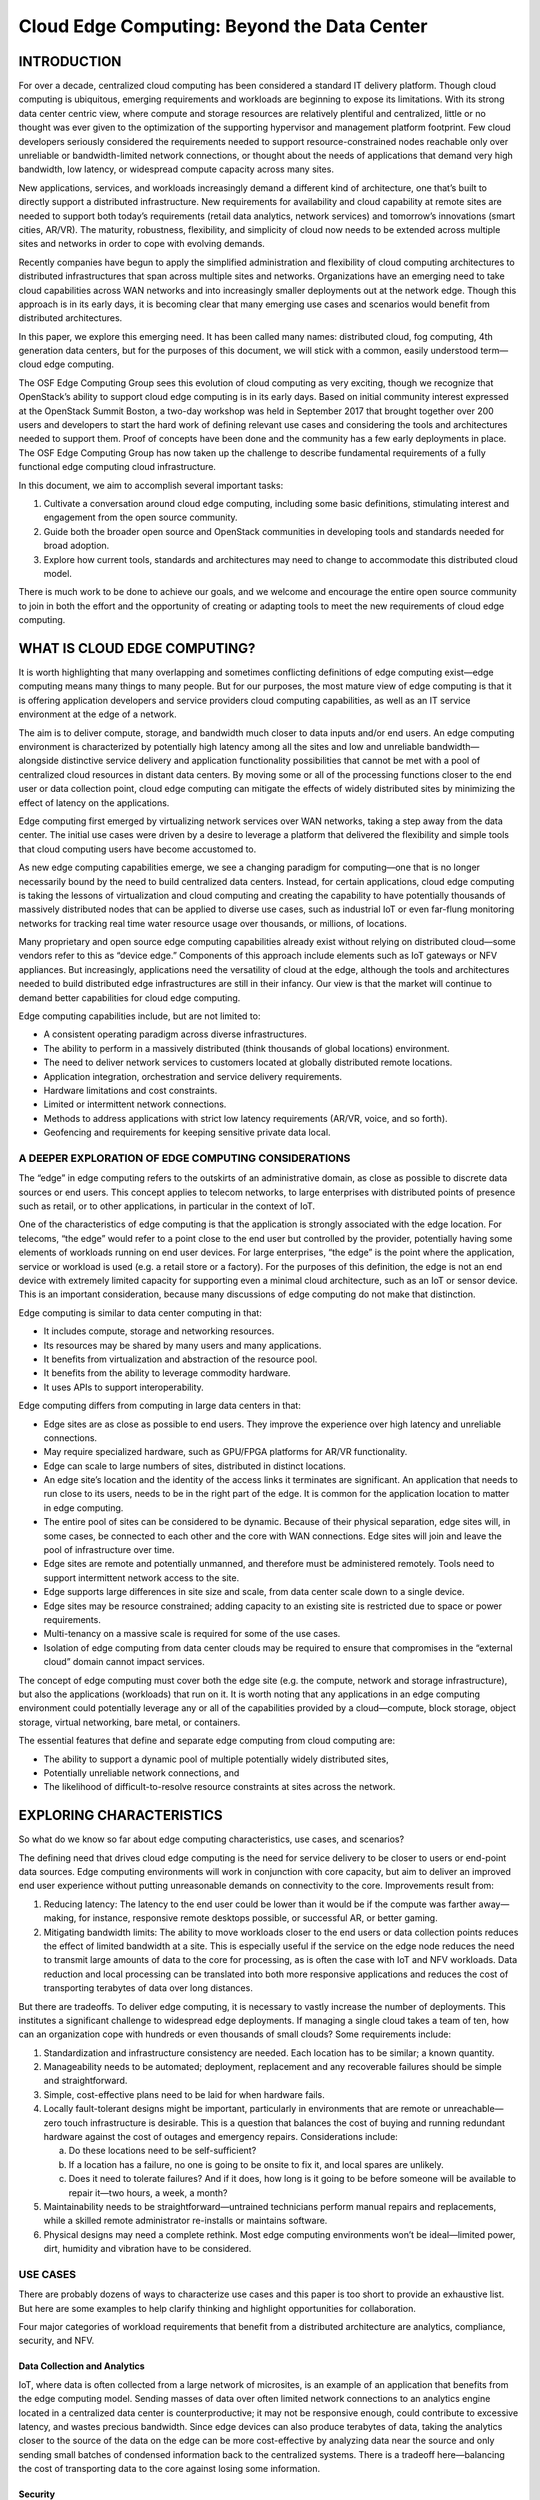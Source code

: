 ============================================
Cloud Edge Computing: Beyond the Data Center
============================================

INTRODUCTION
============

For over a decade, centralized cloud computing has been considered a standard IT
delivery platform. Though cloud computing is ubiquitous, emerging requirements
and workloads are beginning to expose its limitations. With its strong data
center centric view, where compute and storage resources are relatively plentiful
and centralized, little or no thought was ever given to the optimization of the
supporting hypervisor and management platform footprint. Few cloud developers
seriously considered the requirements needed to support resource-constrained
nodes reachable only over unreliable or bandwidth-limited network connections,
or thought about the needs of applications that demand very high bandwidth, low
latency, or widespread compute capacity across many sites.

New applications, services, and workloads increasingly demand a different kind of
architecture, one that’s built to directly support a distributed infrastructure. New
requirements for availability and cloud capability at remote sites are needed to
support both today’s requirements (retail data analytics, network services) and
tomorrow’s innovations (smart cities, AR/VR). The maturity, robustness, flexibility,
and simplicity of cloud now needs to be extended across multiple sites and
networks in order to cope with evolving demands.

Recently companies have begun to apply the simplified administration and
flexibility of cloud computing architectures to distributed infrastructures that span
across multiple sites and networks. Organizations have an emerging need to take
cloud capabilities across WAN networks and into increasingly smaller deployments
out at the network edge. Though this approach is in its early days, it is becoming
clear that many emerging use cases and scenarios would benefit from distributed
architectures.

In this paper, we explore this emerging need. It has been called many names:
distributed cloud, fog computing, 4th generation data centers, but for the purposes
of this document, we will stick with a common, easily understood term—cloud
edge computing.

The OSF Edge Computing Group sees this evolution of cloud computing as very
exciting, though we recognize that OpenStack’s ability to support cloud edge
computing is in its early days. Based on initial community interest expressed at
the OpenStack Summit Boston, a two-day workshop was held in September 2017
that brought together over 200 users and developers to start the hard work of
defining relevant use cases and considering the tools and architectures needed
to support them. Proof of concepts have been done and the community has a
few early deployments in place. The OSF Edge Computing Group has now taken
up the challenge to describe fundamental requirements of a fully functional edge
computing cloud infrastructure.

In this document, we aim to accomplish several important tasks:

1. Cultivate a conversation around cloud edge computing, including some
   basic definitions, stimulating interest and engagement from the open
   source community.
2. Guide both the broader open source and OpenStack communities in
   developing tools and standards needed for broad adoption.
3. Explore how current tools, standards and architectures may need to
   change to accommodate this distributed cloud model.

There is much work to be done to achieve our goals, and we welcome and
encourage the entire open source community to join in both the effort and the
opportunity of creating or adapting tools to meet the new requirements of cloud
edge computing.

WHAT IS CLOUD EDGE COMPUTING?
=============================

It is worth highlighting that many overlapping and sometimes conflicting definitions
of edge computing exist—edge computing means many things to many people.
But for our purposes, the most mature view of edge computing is that it is offering
application developers and service providers cloud computing capabilities, as well
as an IT service environment at the edge of a network.

The aim is to deliver compute, storage, and bandwidth much closer to data inputs
and/or end users. An edge computing environment is characterized by potentially
high latency among all the sites and low and unreliable bandwidth—alongside
distinctive service delivery and application functionality possibilities that cannot be
met with a pool of centralized cloud resources in distant data centers. By moving
some or all of the processing functions closer to the end user or data collection
point, cloud edge computing can mitigate the effects of widely distributed sites by
minimizing the effect of latency on the applications.

Edge computing first emerged by virtualizing network services over WAN networks,
taking a step away from the data center. The initial use cases were driven by a
desire to leverage a platform that delivered the flexibility and simple tools that
cloud computing users have become accustomed to.

As new edge computing capabilities emerge, we see a changing paradigm
for computing—one that is no longer necessarily bound by the need to build
centralized data centers. Instead, for certain applications, cloud edge computing is
taking the lessons of virtualization and cloud computing and creating the capability
to have potentially thousands of massively distributed nodes that can be applied to
diverse use cases, such as industrial IoT or even far-flung monitoring networks for
tracking real time water resource usage over thousands, or millions, of locations.

Many proprietary and open source edge computing capabilities already exist
without relying on distributed cloud—some vendors refer to this as “device
edge.” Components of this approach include elements such as IoT gateways or
NFV appliances. But increasingly, applications need the versatility of cloud at
the edge, although the tools and architectures needed to build distributed edge
infrastructures are still in their infancy. Our view is that the market will continue to
demand better capabilities for cloud edge computing.

Edge computing capabilities include, but are not limited to:

* A consistent operating paradigm across diverse infrastructures.
* The ability to perform in a massively distributed (think thousands of
  global locations) environment.
* The need to deliver network services to customers located at globally
  distributed remote locations.
* Application integration, orchestration and service delivery requirements.
* Hardware limitations and cost constraints.
* Limited or intermittent network connections.
* Methods to address applications with strict low latency requirements
  (AR/VR, voice, and so forth).
* Geofencing and requirements for keeping sensitive private data local.

A DEEPER EXPLORATION OF EDGE COMPUTING CONSIDERATIONS
-----------------------------------------------------

The “edge” in edge computing refers to the outskirts of an administrative domain,
as close as possible to discrete data sources or end users. This concept applies to
telecom networks, to large enterprises with distributed points of presence such as
retail, or to other applications, in particular in the context of IoT.

.. image:: figures/1-edge-computing.png
   :width: 100%

One of the characteristics of edge computing is that the application is strongly
associated with the edge location. For telecoms, “the edge” would refer to a point
close to the end user but controlled by the provider, potentially having some
elements of workloads running on end user devices. For large enterprises, “the
edge” is the point where the application, service or workload is used (e.g. a retail
store or a factory). For the purposes of this definition, the edge is not an end device
with extremely limited capacity for supporting even a minimal cloud architecture,
such as an IoT or sensor device. This is an important consideration, because many
discussions of edge computing do not make that distinction.

Edge computing is similar to data center computing in that:

* It includes compute, storage and networking resources.
* Its resources may be shared by many users and many applications.
* It benefits from virtualization and abstraction of the resource pool.
* It benefits from the ability to leverage commodity hardware.
* It uses APIs to support interoperability.

Edge computing differs from computing in large data centers in that:

* Edge sites are as close as possible to end users. They improve the experience
  over high latency and unreliable connections.
* May require specialized hardware, such as GPU/FPGA platforms for
  AR/VR functionality.
* Edge can scale to large numbers of sites, distributed in distinct locations.
* An edge site’s location and the identity of the access links it terminates are
  significant. An application that needs to run close to its users, needs to be in
  the right part of the edge. It is common for the application location to matter
  in edge computing.
* The entire pool of sites can be considered to be dynamic. Because of their
  physical separation, edge sites will, in some cases, be connected to each
  other and the core with WAN connections. Edge sites will join and leave the
  pool of infrastructure over time.
* Edge sites are remote and potentially unmanned, and therefore must be
  administered remotely. Tools need to support intermittent network access to
  the site.
* Edge supports large differences in site size and scale, from data center scale
  down to a single device.
* Edge sites may be resource constrained; adding capacity to an existing site is
  restricted due to space or power requirements.
* Multi-tenancy on a massive scale is required for some of the use cases.
* Isolation of edge computing from data center clouds may be required
  to ensure that compromises in the “external cloud” domain cannot
  impact services.

The concept of edge computing must cover both the edge site (e.g. the compute,
network and storage infrastructure), but also the applications (workloads) that run
on it. It is worth noting that any applications in an edge computing environment
could potentially leverage any or all of the capabilities provided by a
cloud—compute, block storage, object storage, virtual networking, bare metal,
or containers.

The essential features that define and separate edge computing from cloud
computing are:

* The ability to support a dynamic pool of multiple potentially widely
  distributed sites,
* Potentially unreliable network connections, and
* The likelihood of difficult-to-resolve resource constraints at sites across
  the network.

EXPLORING CHARACTERISTICS
=========================

So what do we know so far about edge computing characteristics, use cases,
and scenarios?

The defining need that drives cloud edge computing is the need for service delivery
to be closer to users or end-point data sources. Edge computing environments will
work in conjunction with core capacity, but aim to deliver an improved end user
experience without putting unreasonable demands on connectivity to the core.
Improvements result from:

1. Reducing latency: The latency to the end user could be lower than it would
   be if the compute was farther away—making, for instance, responsive remote
   desktops possible, or successful AR, or better gaming.
2. Mitigating bandwidth limits: The ability to move workloads closer to the end
   users or data collection points reduces the effect of limited bandwidth at a
   site. This is especially useful if the service on the edge node reduces the need
   to transmit large amounts of data to the core for processing, as is often the
   case with IoT and NFV workloads. Data reduction and local processing can
   be translated into both more responsive applications and reduces the cost of
   transporting terabytes of data over long distances.

But there are tradeoffs. To deliver edge computing, it is necessary to vastly increase
the number of deployments. This institutes a significant challenge to widespread
edge deployments. If managing a single cloud takes a team of ten, how can
an organization cope with hundreds or even thousands of small clouds? Some
requirements include:

1. Standardization and infrastructure consistency are needed. Each location has
   to be similar; a known quantity.
2. Manageability needs to be automated; deployment, replacement and any
   recoverable failures should be simple and straightforward.
3. Simple, cost-effective plans need to be laid for when hardware fails.
4. Locally fault-tolerant designs might be important, particularly in environments
   that are remote or unreachable—zero touch infrastructure is desirable. This is
   a question that balances the cost of buying and running redundant hardware
   against the cost of outages and emergency repairs. Considerations include:

   a. Do these locations need to be self-sufficient?
   b. If a location has a failure, no one is going to be onsite to fix it, and local
      spares are unlikely.
   c. Does it need to tolerate failures? And if it does, how long is it going to be
      before someone will be available to repair it—two hours, a week, a month? 

5. Maintainability needs to be straightforward—untrained technicians perform
   manual repairs and replacements, while a skilled remote administrator
   re-installs or maintains software.
6. Physical designs may need a complete rethink. Most edge computing
   environments won’t be ideal—limited power, dirt, humidity and vibration have
   to be considered.

USE CASES
---------

There are probably dozens of ways to characterize use cases and this paper is
too short to provide an exhaustive list. But here are some examples to help clarify
thinking and highlight opportunities for collaboration.

Four major categories of workload requirements that benefit from a distributed
architecture are analytics, compliance, security, and NFV.

Data Collection and Analytics
~~~~~~~~~~~~~~~~~~~~~~~~~~~~~

IoT, where data is often collected from a large network of microsites, is an example
of an application that benefits from the edge computing model. Sending masses
of data over often limited network connections to an analytics engine located in
a centralized data center is counterproductive; it may not be responsive enough,
could contribute to excessive latency, and wastes precious bandwidth. Since edge
devices can also produce terabytes of data, taking the analytics closer to the
source of the data on the edge can be more cost-effective by analyzing data near
the source and only sending small batches of condensed information back to the
centralized systems. There is a tradeoff here—balancing the cost of transporting
data to the core against losing some information.

Security
~~~~~~~~

Unfortunately, as edge devices proliferate––including mobile handsets and IoT
sensors––new attack vectors are emerging that take advantage of the proliferation
of endpoints. Edge computing offers the ability to move security elements
closer to the originating source of attack, enables higher performance security
applications, and increases the number of layers that help defend the core against
breaches and risk.

Compliance Requirements
~~~~~~~~~~~~~~~~~~~~~~~

Compliance covers a broad range of requirements, ranging from geofencing, data
sovereignty, and copyright enforcement. Restricting access to data based on
geography and political boundaries, limiting data streams depending on copyright
limitations, and storing data in places with specific regulations are all achievable
and enforceable with edge computing infrastructure.

Network Function Virtualization (NFV)
~~~~~~~~~~~~~~~~~~~~~~~~~~~~~~~~~~~~~

Network Function Virtualization (NFV) is at its heart the quintessential edge
computing application because it provides infrastructure functionality. Telecom
operators are looking to transform their service delivery models by running virtual
network functions as part of, or layered on top of, an edge computing infrastructure.
To maximize efficiency and minimize cost/complexity, running NFV on edge
computing infrastructure makes sense.

Real-time
~~~~~~~~~

Real-time applications, such as AR/VR, connected cars, telemedicine, tactile
internet Industry 4.0 and smart cities, are unable to tolerate more than a few
milliseconds of latency and can be extremely sensitive to jitter, or latency variation.
As an example, connected cars will require low latency and high bandwidth, and
depend on computation and content caching near the user, making edge capacity
a necessity. In many scenarios, particularly where closed-loop automation is used
to maintain high availability, response times in tens of milliseconds are needed, and
cannot be met without edge computing infrastructure.

Immersive
~~~~~~~~~

Edge computing expands bandwidth capabilities, unlocking the potential of new
immersive applications. Some of these include AR/VR, 4K video, and 360° imaging
for verticals like healthcare. Caching and optimizing content at the edge is already
becoming a necessity since protocols like TCP don’t respond well to sudden
changes in radio network traffic. Edge computing infrastructure, tied into real-time
access to radio/network information can reduce stalls and delays in video by up to
20% during peak viewing hours, and can also vary the video feed bitrate based on
radio conditions.

Network Efficiency
~~~~~~~~~~~~~~~~~~

Many applications are not sensitive to latency and do not require large amounts
of nearby compute or storage capacity, so they could theoretically run in a
centralized cloud, but the bandwidth requirements and/or compute requirements
may still make edge computing a more efficient approach. Some of these
workloads are common today, including video surveillance and IoT gateways,
while others, including facial recognition and vehicle number plate recognition,
are emerging capabilities. With many of these, the edge computing infrastructure
not only reduces bandwidth requirements, but can also provide a platform for
functions that enable the value of the application—for example, video surveillance
motion detection and threat recognition. In many of these applications, 90% of the
data is routine and irrelevant, so sending it to a centralized cloud is prohibitively
expensive and wasteful of often scarce network bandwidth. It makes more sense
to sort the data at the edge for anomalies and changes, and only report on the
actionable data.

Self-contained and autonomous site operations
~~~~~~~~~~~~~~~~~~~~~~~~~~~~~~~~~~~~~~~~~~~~~

Many environments, even today, have limited, unreliable or unpredictable
connectivity. These could include transportation (planes, buses, ships), mining
operations (oil rigs, pipelines, mines), power infrastructure (wind farms, solar power
plants), and even environments that should typically have good connectivity,
like stores. Edge computing neatly supports such environments by allowing sites
to remain semi-autonomous and functional when needed or when the network
connectivity is not available. The best example of this approach is the need for
retail locations to maintain their point of sales (POS) systems, even when there is
temporarily no network connectivity.

Privacy
~~~~~~~

Enterprises may have needs for edge computing capacity depending on workloads,
connectivity limits and privacy. For example, medical applications that need to
anonymize personal health information (PHI) before sending it to the cloud could
do this utilizing edge computing infrastructure.

Another way to look at requirements that would benefit from cloud edge
computing is by the type of company that would deploy them. Operator
applications are workloads put on edge computing infrastructure that is built and
managed by operators—telecommunications companies, for example. Third-party
applications are built by organizations to run on existing edge infrastructure, in
order to leverage others’ edge computing infrastructure. It is worth noting that
any applications could leverage any or all of the capabilities provided
by a cloud—compute, block storage, object storage, virtual networking, bare metal,
or containers.

SCENARIOS
---------

The basic characteristic of the edge computing paradigm is that the infrastructure
is located closer to the end user, that the scale of site distribution is high and that
the edge nodes are connected by WAN network connections. Examining a few
scenarios in additional depth helps us evaluate current capabilities that map to the
use case, as well as highlighting weaknesses and opportunities for improvement.

1. Retail/finance/remote location “cloud in a box”: Edge computing infrastructure
   that supports a suite of applications customized to the specific company or
   industry vertical. Often used by the enterprise, edge computing infrastructure,
   ultimately coupled together into distributed infrastructure, to reduce the
   hardware footprint, standardize deployments at many sites, deliver greater
   flexibility to replace applications located at the edge (and to have the same
   application running uniformly in all nodes irrespective of HW), boost resiliency,
   and address concerns about intermittent WAN connections. Caching content
   or providing compute, storage, and networking for self-contained applications
   are obvious uses for edge computing in settings with limited connectivity.

2. Mobile connectivity: Mobile/wireless networks are likely to be a common
   environmental element for cloud edge computing, as mobile networks will
   remain characterized by limited and unpredictable bandwidth, at least until 5G
   becomes widely available. Applications such as augmented reality for remote
   repair and telemedicine, IoT devices for capturing utility (water, gas, electric,
   facilities management) data, inventory, supply chain and transportation
   solutions, smart cities, smart roads and remote security applications will all rely
   on the mobile network to greater or lesser degrees. They will all benefit from
   edge computing’s ability to move workloads closer to the end user.

   .. image:: figures/2-mobile-connectivity.png
      :width: 100%

3. Network-as-a-Service (NaaS): Coming from the need to deliver an identical
   network service application experience in radically different environments,
   the NaaS use case requires both a small footprint of its distributed platform
   at the edges, and strong centralized management tools that cross over
   unreliable or limited WAN network connections in support of the services
   out on the edge. The main characteristics of this scenario are: small hardware
   footprint, moving (changing network connections) and constantly changing
   workloads, hybrid locations of data and applications. This is one of the cases
   that needs infrastructure to support micro nodes—small doses of compute in
   non-traditional packages (not all 19in rack in a cooled data center). NaaS will
   require support for thousands or tens of thousands of nodes at the edge and
   must support mesh and/or hierarchical architectures as well as on demand
   sites that might spin up as they are needed and shutdown when they are done.
   APIs and GUIs will have to change to reflect that large numbers of compute
   nodes will have different locations instead of being present in the same
   data center.

   .. image:: figures/3-network-as-a-service.png
      :width: 100%

4. Universal Customer Premises Equipment (uCPE): This scenario, already being
   deployed today, demands support for appliance-sized hardware footprints
   and is characterized by limited network connections with generally stable
   workloads requiring high availability. It also requires a method of supporting
   hybrid locations of data and applications across hundreds or thousands
   of nodes and scaling existing uCPE deployments will be an emerging
   requirement.

   This is particularly applicable to NFV applications where different sites might
   need a different set of service chained applications, or sites with a different set
   of required applications that still need to work in concert. Mesh or hierarchical
   architectures would need to be supported with localized capacity and the need
   to store and forward data processing due to intermittent network connections.
   Self-healing and self-administration combined with the ability to remotely
   administer the node are musts.

5. Satellite enabled communication (SATCOM): This scenario is characterized by
   numerous capable terminal devices, often distributed to the most remote and
   harsh conditions. At the same time, it makes sense to utilize these distributed
   platforms for hosting services, especially considering the extremely high
   latency, limited bandwidth and the cost of over-the-satellite communications.
   Specific examples of such use cases might include vessels (from fishing
   boats to tanker ships), aircrafts, oil rigs, mining operations or military grade
   infrastructure.

   .. image:: figures/4-satellite-enabled-communication.png
      :width: 100%

CHALLENGES
----------

Though there are plenty of examples of edge deployments already in progress
around the world, widespread adoption will require new ways of thinking to solve
emerging and already existing challenges and limitations.

We have established that the edge computing platform has to be, by design, much
more fault tolerant and robust than a traditional data center centric cloud, both in
terms of the hardware as well as the platform services that support the application
lifecycle. We cannot assume that such edge use cases will have the maintenance
and support facilities that standard data center infrastructure does. Zero touch
provisioning, automation, and autonomous orchestration in all infrastructure and
platform stacks are crucial requirements in these scenarios.

But there are other challenges that need to be taken under consideration.

For one, edge resource management systems should deliver a set of high-level
mechanisms whose assembly results in a system capable of operating and using a
geo-distributed IaaS infrastructure relying on WAN interconnects. In other words,
the challenge is to revise (and extend when needed) IaaS core services in order
to deal with aforementioned edge specifics—network disconnections/bandwidth,
limited capacities in terms of compute and storage, unmanned deployments, and
so forth.

Some foreseeable needs include:

* A virtual-machine/container/bare-metal manager in charge of managing
  machine/container lifecycle (configuration, scheduling, deployment,
  suspend/resume, and shutdown).
* An image manager in charge of template files
  (a.k.a. virtual-machine/container images).
* A network manager in charge of providing connectivity to the infrastructure:
  virtual networks and external access for users.
* A storage manager, providing storage services to edge applications.
* Administrative tools, providing user interfaces to operate and use the
  dispersed infrastructure.

These needs are relatively obvious and could likely be met by leveraging and
adapting existing projects. But other needs for edge computing are more
challenging. These include, but are not limited to:

* Addressing storage latency over WAN connections.
* Reinforced security at the edge—monitoring the physical and application
  integrity of each site, with the ability to autonomously enable corrective
  actions when necessary.
* Monitoring resource utilization across all nodes simultaneously.
* Orchestration tools that manage and coordinate many edge sites and
  workloads, potentially leading toward a peering control plane or
  “self-organizing edge.”
* Orchestration of a federation of edge platforms (or cloud-of-clouds) has to
  be explored and introduced to the IaaS core services.

  * Automated edge commission/decommission operations, including initial
    software deployment and upgrades of the resource management
    system’s components.
  * Automated data and workload relocations—load balancing across
    geographically distributed hardware.

* Some form of synchronization of abstract state propagation should be
  needed at the "core" of the infrastructure to cope with discontinuous
  network links.
* New ways to deal with network partitioning issues due to limited
  connectivity—coping with short disconnections and long
  disconnections alike.
* Tools to manage edge application life cycles, including:

  * The definition of advanced placement constraints in order to cope with
    latency requirements of application components.
  * The provisioning/scheduling of applications in order to satisfy placement
    requirements (initial placement).
  * Data and workload relocations according to internal/external events
    (mobility use-cases, failures, performance considerations, and so forth).

* Integration location awareness: Not all edge deployments will require the
  same application at the same moment. Location and demand awareness are
  a likely need.
* Discrete hardware with limited resources and limited ability to expand at
  the remote site needs to be taken into consideration when designing both
  the overall architecture at the macro level and the administrative tools. The
  concept of being able to grab remote resources on demand from other sites,
  either neighbors over a mesh network or from core elements in a hierarchical
  network, means that fluctuations in local demand can be met without
  inefficiency in hardware deployments.

CONCLUSION AND CALL TO ACTION
=============================

Edge computing is not and should not be limited to just the components and
architectures of OpenStack, but there are some reasons that OpenStack is
particularly attractive as a platform for cloud edge computing. The OSF Edge
Computing Group is asking the open source community to begin exploring these
challenges and possibilities. We recognize that there is work to be done to achieve
our goals of creating the tools to meet these new requirements. We welcome and
encourage the entire open source community to join in the opportunity to define
and develop cloud edge computing. You can find more information about the group
activities on the `OpenStack Edge Computing <https://www.openstack.org/edge-computing/>`__ web page.

Visit `openstack.org <https://www.openstack.org/>`__ to get started with
OpenStack or click on these resources for more information:

.. list-table::
   :header-rows: 1
   :widths: 50 50

   * - Resource
     - Overview
   * - `OSF Edge Computing web page <https://www.openstack.org/edge-computing/>`__
     - A central place to find pointers to videos of previous events, articles
       and further content on edge computing.
   * - `OSF Edge Computing mailing list <http://lists.openstack.org/cgi-bin/mailman/listinfo/edge-computing>`__
     - A forum for discussions concerning edge and edge computing (not
       exclusively to OpenStack) and to receive information about ongoing
       activities and calls for action.
   * - `OpenStack Open Infrastructure Summit <https://www.openstack.org/summit/>`__
     - A four-day conference for IT business leaders, cloud operators and
       developers covering the open infrastructure landscape..Look for
       edge-related tracks and sessions at upcoming Summits.
   * - Internet Relay Chat (IRC; https://wiki.openstack.org/wiki/IRC)
     - `Fog/Edge/Massively Distributed Clouds (FEMDC) SIG <https://wiki.openstack.org/wiki/Fog_Edge_Massively_Distributed_Clouds>`__ IRC `meetings <http://eavesdrop.openstack.org/#Massively_Distributed_Clouds_Meeting>`__ (online) are held every two weeks (odd weeks), 1500 UTC on Wednesday, on the IRC channel #openstack-meeting.
   * - OSF events (https://www.openstack.org/community/events/)
     - Global schedule of events including the popular OpenStack Summits and regional OpenStack Days.
   * - OpenStack Marketplace (https://www.openstack.org/marketplace/)
     - One-stop resource to the skilled global ecosystem for distributions, drivers, training, services and more.
   * - Complete OpenStack documentation (https://docs.openstack.org/)
     - Index to all documentation, for every role and step in planning and operating an OpenStack cloud.
   * - Welcome to the community! (https://www.openstack.org/community/)
     - Join mailing lists and IRC channels, find jobs and events, access the source code and more.
   * - User groups (https://groups.openstack.org/)
     - Find a user group near you, attend meetups and hackathons—or organize one!

